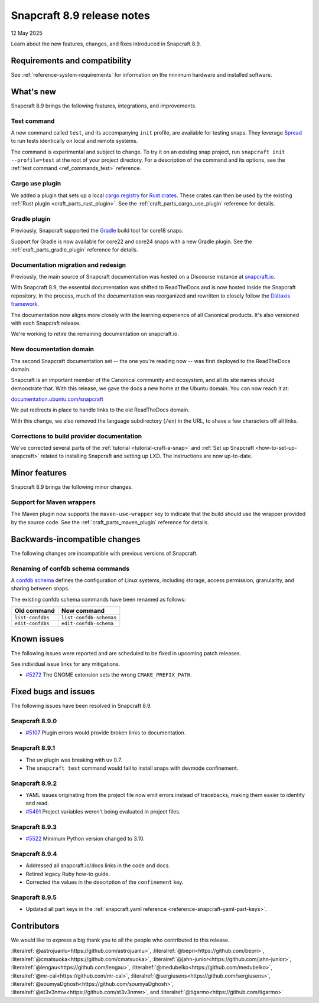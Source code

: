 .. _release-8.9:

Snapcraft 8.9 release notes
===========================

12 May 2025

Learn about the new features, changes, and fixes introduced in Snapcraft 8.9.

Requirements and compatibility
------------------------------

See :ref:`reference-system-requirements` for information on the minimum hardware and
installed software.

What's new
----------

Snapcraft 8.9 brings the following features, integrations, and improvements.

Test command
~~~~~~~~~~~~

A new command called ``test``, and its accompanying ``init`` profile, are available for
testing snaps. They leverage `Spread`_ to run tests identically on local and remote
systems.

The command is experimental and subject to change. To try it on an existing snap
project, run ``snapcraft init --profile=test`` at the root of your project directory.
For a description of the command and its options, see the :ref:`test command
<ref_commands_test>` reference.

Cargo use plugin
~~~~~~~~~~~~~~~~

We added a plugin that sets up a local `cargo registry`_ for `Rust crates`_. These
crates can then be used by the existing :ref:`Rust plugin <craft_parts_rust_plugin>`.
See the :ref:`craft_parts_cargo_use_plugin` reference for details.

Gradle plugin
~~~~~~~~~~~~~

Previously, Snapcraft supported the `Gradle`_ build tool for core18 snaps.

Support for Gradle is now available for core22 and core24 snaps with a new Gradle
plugin. See the :ref:`craft_parts_gradle_plugin` reference for details.

Documentation migration and redesign
~~~~~~~~~~~~~~~~~~~~~~~~~~~~~~~~~~~~

Previously, the main source of Snapcraft documentation was hosted on a Discourse
instance at `snapcraft.io <http://snapcraft.io/docs>`_.

With Snapcraft 8.9, the essential documentation was shifted to ReadTheDocs and is now
hosted inside the Snapcraft repository. In the process, much of the documentation was
reorganized and rewritten to closely follow the `Diátaxis framework
<https://diataxis.fr>`_.

The documentation now aligns more closely with the learning experience of all Canonical
products. It's also versioned with each Snapcraft release.

We're working to retire the remaining documentation on snapcraft.io.


New documentation domain
~~~~~~~~~~~~~~~~~~~~~~~~

The second Snapcraft documentation set -- the one you're reading now -- was first
deployed to the ReadTheDocs domain.

Snapcraft is an important member of the Canonical community and ecosystem, and all its
site names should demonstrate that. With this release, we gave the docs a new home at
the Ubuntu domain. You can now reach it at:

`documentation.ubuntu.com/snapcraft <https://documentation.ubuntu.com/snapcraft>`_

We put redirects in place to handle links to the old ReadTheDocs domain.

With this change, we also removed the language subdirectory (``/en``) in the URL, to
shave a few characters off all links.


Corrections to build provider documentation
~~~~~~~~~~~~~~~~~~~~~~~~~~~~~~~~~~~~~~~~~~~

We've corrected several parts of the :ref:`tutorial <tutorial-craft-a-snap>` and
:ref:`Set up Snapcraft <how-to-set-up-snapcraft>` related to installing Snapcraft and
setting up LXD. The instructions are now up-to-date.


Minor features
--------------

Snapcraft 8.9 brings the following minor changes.

Support for Maven wrappers
~~~~~~~~~~~~~~~~~~~~~~~~~~

The Maven plugin now supports the ``maven-use-wrapper`` key to indicate that the build
should use the wrapper provided by the source code. See the
:ref:`craft_parts_maven_plugin` reference for details.

Backwards-incompatible changes
------------------------------

The following changes are incompatible with previous versions of Snapcraft.

Renaming of confdb schema commands
~~~~~~~~~~~~~~~~~~~~~~~~~~~~~~~~~~

A `confdb schema <https://snapcraft.io/docs/configure-with-confdb>`_ defines the
configuration of Linux systems, including storage, access permission, granularity,
and sharing between snaps.

The existing confdb schema commands have been renamed as follows:

.. list-table::
    :header-rows: 1

    * - Old command
      - New command
    * - ``list-confdbs``
      - ``list-confdb-schemas``
    * - ``edit-confdbs``
      - ``edit-confdb-schema``

Known issues
------------

The following issues were reported and are scheduled to be fixed in upcoming
patch releases.

See individual issue links for any mitigations.

- `#5272`_ The GNOME extension sets the wrong ``CMAKE_PREFIX_PATH``.

Fixed bugs and issues
---------------------

The following issues have been resolved in Snapcraft 8.9.

Snapcraft 8.9.0
~~~~~~~~~~~~~~~

- `#5107`_ Plugin errors would provide broken links to documentation.

Snapcraft 8.9.1
~~~~~~~~~~~~~~~

- The uv plugin was breaking with uv 0.7.
- The ``snapcraft test`` command would fail to install snaps with devmode confinement.

Snapcraft 8.9.2
~~~~~~~~~~~~~~~

- YAML issues originating from the project file now emit errors instead of tracebacks,
  making them easier to identify and read.
- `#5491`_ Project variables weren't being evaluated in project files.

Snapcraft 8.9.3
~~~~~~~~~~~~~~~

- `#5522`_ Minimum Python version changed to 3.10.

Snapcraft 8.9.4
~~~~~~~~~~~~~~~

- Addressed all snapcraft.io/docs links in the code and docs.
- Retired legacy Ruby how-to guide.
- Corrected the values in the description of the ``confinement`` key.

Snapcraft 8.9.5
~~~~~~~~~~~~~~~

- Updated all part keys in the :ref:`snapcraft.yaml reference
  <reference-snapcraft-yaml-part-keys>`.

Contributors
------------

We would like to express a big thank you to all the people who contributed to
this release.

:literalref:`@astrojuanlu<https://github.com/astrojuanlu>`,
:literalref:`@bepri<https://github.com/bepri>`,
:literalref:`@cmatsuoka<https://github.com/cmatsuoka>`,
:literalref:`@jahn-junior<https://github.com/jahn-junior>`,
:literalref:`@lengau<https://github.com/lengau>`,
:literalref:`@medubelko<https://github.com/medubelko>`,
:literalref:`@mr-cal<https://github.com/mr-cal>`,
:literalref:`@sergiusens<https://github.com/sergiusens>`,
:literalref:`@soumyaDghosh<https://github.com/soumyaDghosh>`,
:literalref:`@st3v3nmw<https://github.com/st3v3nmw>`,
and :literalref:`@tigarmo<https://github.com/tigarmo>`

.. _Gradle: https://gradle.org/
.. _Rust crates: https://doc.rust-lang.org/book/ch07-01-packages-and-crates.html
.. _Spread: https://github.com/snapcore/spread
.. _cargo registry: https://doc.rust-lang.org/cargo/reference/registries.html
.. _#5107: https://github.com/canonical/snapcraft/issues/5107
.. _#5272: https://github.com/canonical/snapcraft/issues/5272
.. _#5491: https://github.com/canonical/snapcraft/issues/5491
.. _#5522: https://github.com/canonical/snapcraft/issues/5522
